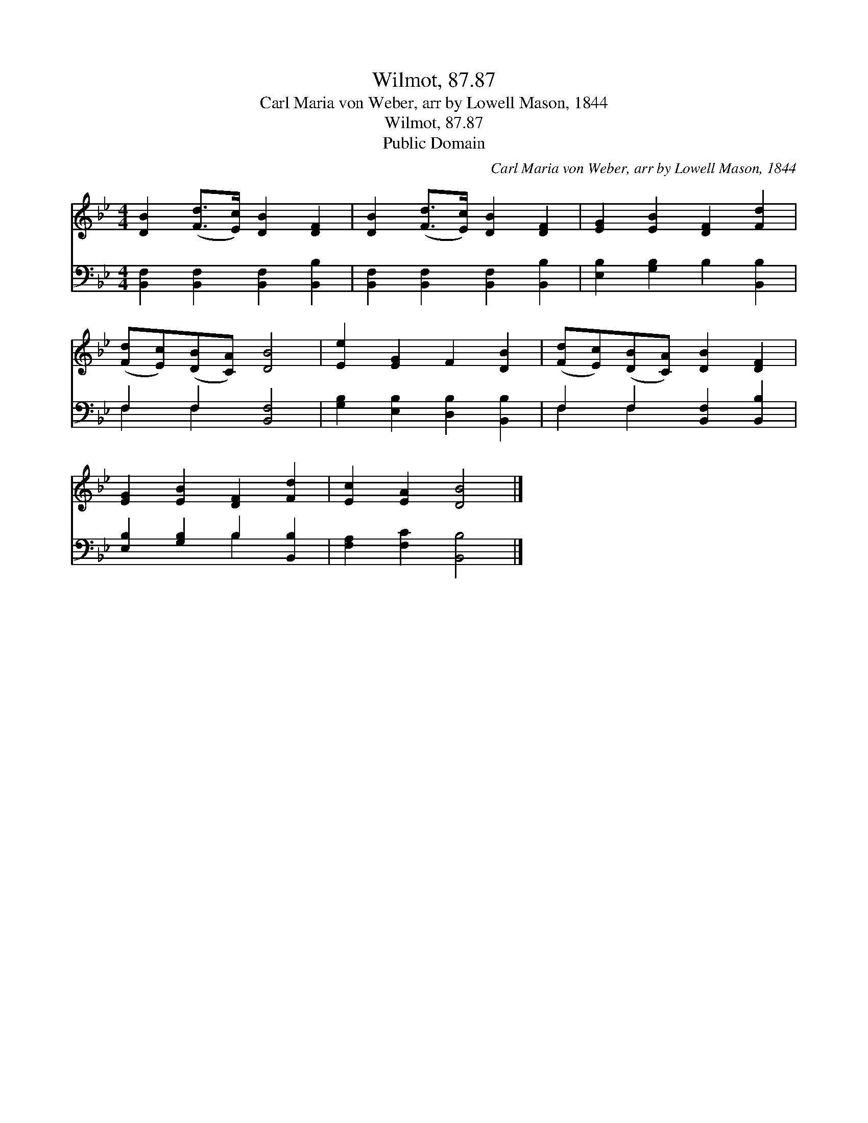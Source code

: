X:1
T:Wilmot, 87.87
T:Carl Maria von Weber, arr by Lowell Mason, 1844
T:Wilmot, 87.87
T:Public Domain
C:Carl Maria von Weber, arr by Lowell Mason, 1844
Z:Public Domain
%%score 1 ( 2 3 )
L:1/8
M:4/4
K:Bb
V:1 treble 
V:2 bass 
V:3 bass 
V:1
 [DB]2 ([Fd]>[Ec]) [DB]2 [DF]2 | [DB]2 ([Fd]>[Ec]) [DB]2 [DF]2 | [EG]2 [EB]2 [DF]2 [Fd]2 | %3
 ([Fd][Ec])([DB][CA]) [DB]4 | [Ee]2 [EG]2 F2 [DB]2 | ([Fd][Ec])([DB][CA]) [DB]2 [DF]2 | %6
 [EG]2 [EB]2 [DF]2 [Fd]2 | [Ec]2 [EA]2 [DB]4 |] %8
V:2
 [B,,F,]2 [B,,F,]2 [B,,F,]2 [B,,B,]2 | [B,,F,]2 [B,,F,]2 [B,,F,]2 [B,,B,]2 | %2
 [E,B,]2 [G,B,]2 B,2 [B,,B,]2 | F,2 F,2 [B,,F,]4 | [G,B,]2 [E,B,]2 [D,B,]2 [B,,B,]2 | %5
 F,2 F,2 [B,,F,]2 [B,,B,]2 | [E,B,]2 [G,B,]2 B,2 [B,,B,]2 | [F,A,]2 [F,C]2 [B,,B,]4 |] %8
V:3
 x8 | x8 | x8 | F,2 F,2 x4 | x8 | F,2 F,2 x4 | x4 B,2 x2 | x8 |] %8

